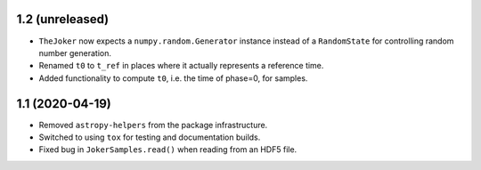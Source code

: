 1.2 (unreleased)
================

- ``TheJoker`` now expects a ``numpy.random.Generator`` instance instead of a
  ``RandomState`` for controlling random number generation.

- Renamed ``t0`` to ``t_ref`` in places where it actually represents a reference
  time.

- Added functionality to compute ``t0``, i.e. the time of phase=0, for samples.

1.1 (2020-04-19)
================

- Removed ``astropy-helpers`` from the package infrastructure.
- Switched to using ``tox`` for testing and documentation builds.
- Fixed bug in ``JokerSamples.read()`` when reading from an HDF5 file.
